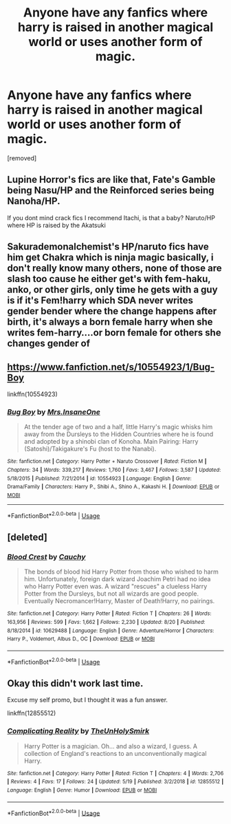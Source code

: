 #+TITLE: Anyone have any fanfics where harry is raised in another magical world or uses another form of magic.

* Anyone have any fanfics where harry is raised in another magical world or uses another form of magic.
:PROPERTIES:
:Author: lonleyalien
:Score: 6
:DateUnix: 1569809381.0
:DateShort: 2019-Sep-30
:FlairText: Recommendation
:END:
[removed]


** Lupine Horror's fics are like that, Fate's Gamble being Nasu/HP and the Reinforced series being Nanoha/HP.

If you dont mind crack fics I recommend Itachi, is that a baby? Naruto/HP where HP is raised by the Akatsuki
:PROPERTIES:
:Author: HypeRoyal
:Score: 2
:DateUnix: 1569840238.0
:DateShort: 2019-Sep-30
:END:


** Sakurademonalchemist's HP/naruto fics have him get Chakra which is ninja magic basically, i don't really know many others, none of those are slash too cause he either get's with fem-haku, anko, or other girls, only time he gets with a guy is if it's Fem!harry which SDA never writes gender bender where the change happens after birth, it's always a born female harry when she writes fem-harry....or born female for others she changes gender of
:PROPERTIES:
:Author: Neriasa
:Score: 1
:DateUnix: 1569810864.0
:DateShort: 2019-Sep-30
:END:


** [[https://www.fanfiction.net/s/10554923/1/Bug-Boy]]

linkffn(10554923)
:PROPERTIES:
:Author: NakedFury
:Score: 1
:DateUnix: 1569845045.0
:DateShort: 2019-Sep-30
:END:

*** [[https://www.fanfiction.net/s/10554923/1/][*/Bug Boy/*]] by [[https://www.fanfiction.net/u/714473/Mrs-InsaneOne][/Mrs.InsaneOne/]]

#+begin_quote
  At the tender age of two and a half, little Harry's magic whisks him away from the Dursleys to the Hidden Countries where he is found and adopted by a shinobi clan of Konoha. Main Pairing: Harry (Satoshi)/Takigakure's Fu (host to the Nanabi).
#+end_quote

^{/Site/:} ^{fanfiction.net} ^{*|*} ^{/Category/:} ^{Harry} ^{Potter} ^{+} ^{Naruto} ^{Crossover} ^{*|*} ^{/Rated/:} ^{Fiction} ^{M} ^{*|*} ^{/Chapters/:} ^{34} ^{*|*} ^{/Words/:} ^{339,217} ^{*|*} ^{/Reviews/:} ^{1,760} ^{*|*} ^{/Favs/:} ^{3,467} ^{*|*} ^{/Follows/:} ^{3,587} ^{*|*} ^{/Updated/:} ^{5/18/2015} ^{*|*} ^{/Published/:} ^{7/21/2014} ^{*|*} ^{/id/:} ^{10554923} ^{*|*} ^{/Language/:} ^{English} ^{*|*} ^{/Genre/:} ^{Drama/Family} ^{*|*} ^{/Characters/:} ^{Harry} ^{P.,} ^{Shibi} ^{A.,} ^{Shino} ^{A.,} ^{Kakashi} ^{H.} ^{*|*} ^{/Download/:} ^{[[http://www.ff2ebook.com/old/ffn-bot/index.php?id=10554923&source=ff&filetype=epub][EPUB]]} ^{or} ^{[[http://www.ff2ebook.com/old/ffn-bot/index.php?id=10554923&source=ff&filetype=mobi][MOBI]]}

--------------

*FanfictionBot*^{2.0.0-beta} | [[https://github.com/tusing/reddit-ffn-bot/wiki/Usage][Usage]]
:PROPERTIES:
:Author: FanfictionBot
:Score: 1
:DateUnix: 1569845060.0
:DateShort: 2019-Sep-30
:END:


** [deleted]
:PROPERTIES:
:Score: 1
:DateUnix: 1569847523.0
:DateShort: 2019-Sep-30
:END:

*** [[https://www.fanfiction.net/s/10629488/1/][*/Blood Crest/*]] by [[https://www.fanfiction.net/u/3712368/Cauchy][/Cauchy/]]

#+begin_quote
  The bonds of blood hid Harry Potter from those who wished to harm him. Unfortunately, foreign dark wizard Joachim Petri had no idea who Harry Potter even was. A wizard "rescues" a clueless Harry Potter from the Dursleys, but not all wizards are good people. Eventually Necromancer!Harry, Master of Death!Harry, no pairings.
#+end_quote

^{/Site/:} ^{fanfiction.net} ^{*|*} ^{/Category/:} ^{Harry} ^{Potter} ^{*|*} ^{/Rated/:} ^{Fiction} ^{T} ^{*|*} ^{/Chapters/:} ^{26} ^{*|*} ^{/Words/:} ^{163,956} ^{*|*} ^{/Reviews/:} ^{599} ^{*|*} ^{/Favs/:} ^{1,662} ^{*|*} ^{/Follows/:} ^{2,230} ^{*|*} ^{/Updated/:} ^{8/20} ^{*|*} ^{/Published/:} ^{8/18/2014} ^{*|*} ^{/id/:} ^{10629488} ^{*|*} ^{/Language/:} ^{English} ^{*|*} ^{/Genre/:} ^{Adventure/Horror} ^{*|*} ^{/Characters/:} ^{Harry} ^{P.,} ^{Voldemort,} ^{Albus} ^{D.,} ^{OC} ^{*|*} ^{/Download/:} ^{[[http://www.ff2ebook.com/old/ffn-bot/index.php?id=10629488&source=ff&filetype=epub][EPUB]]} ^{or} ^{[[http://www.ff2ebook.com/old/ffn-bot/index.php?id=10629488&source=ff&filetype=mobi][MOBI]]}

--------------

*FanfictionBot*^{2.0.0-beta} | [[https://github.com/tusing/reddit-ffn-bot/wiki/Usage][Usage]]
:PROPERTIES:
:Author: FanfictionBot
:Score: 1
:DateUnix: 1569847542.0
:DateShort: 2019-Sep-30
:END:


** Okay this didn't work last time.

Excuse my self promo, but I thought it was a fun answer.

linkffn(12855512)
:PROPERTIES:
:Author: TheUnHolySmirk
:Score: 1
:DateUnix: 1569923025.0
:DateShort: 2019-Oct-01
:END:

*** [[https://www.fanfiction.net/s/12855512/1/][*/Complicating Reality/*]] by [[https://www.fanfiction.net/u/6176046/TheUnHolySmirk][/TheUnHolySmirk/]]

#+begin_quote
  Harry Potter is a magician. Oh... and also a wizard, I guess. A collection of England's reactions to an unconventionally magical Harry.
#+end_quote

^{/Site/:} ^{fanfiction.net} ^{*|*} ^{/Category/:} ^{Harry} ^{Potter} ^{*|*} ^{/Rated/:} ^{Fiction} ^{T} ^{*|*} ^{/Chapters/:} ^{4} ^{*|*} ^{/Words/:} ^{2,706} ^{*|*} ^{/Reviews/:} ^{4} ^{*|*} ^{/Favs/:} ^{17} ^{*|*} ^{/Follows/:} ^{24} ^{*|*} ^{/Updated/:} ^{5/19} ^{*|*} ^{/Published/:} ^{3/2/2018} ^{*|*} ^{/id/:} ^{12855512} ^{*|*} ^{/Language/:} ^{English} ^{*|*} ^{/Genre/:} ^{Humor} ^{*|*} ^{/Download/:} ^{[[http://www.ff2ebook.com/old/ffn-bot/index.php?id=12855512&source=ff&filetype=epub][EPUB]]} ^{or} ^{[[http://www.ff2ebook.com/old/ffn-bot/index.php?id=12855512&source=ff&filetype=mobi][MOBI]]}

--------------

*FanfictionBot*^{2.0.0-beta} | [[https://github.com/tusing/reddit-ffn-bot/wiki/Usage][Usage]]
:PROPERTIES:
:Author: FanfictionBot
:Score: 1
:DateUnix: 1569923043.0
:DateShort: 2019-Oct-01
:END:

